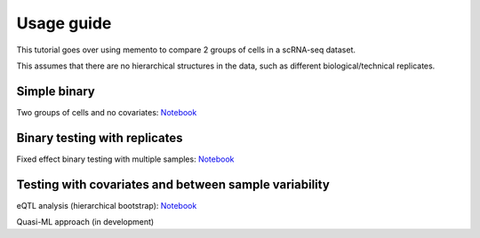 Usage guide
===============
This tutorial goes over using memento to compare 2 groups of cells in a scRNA-seq dataset.

This assumes that there are no hierarchical structures in the data, such as different biological/technical replicates.

Simple binary 
---------------
Two groups of cells and no covariates:
`Notebook <https://nbviewer.org/github/yelabucsf/scrna-parameter-estimation/blob/master/tutorials/binary_testing.ipynb>`_ 


Binary testing with replicates
------------------------------
Fixed effect binary testing with multiple samples:
`Notebook <https://nbviewer.org/github/yelabucsf/scrna-parameter-estimation/blob/master/tutorials/binary_testing_replicates.ipynb>`_ 


Testing with covariates and between sample variability
------------------------------------------------------------
eQTL analysis (hierarchical bootstrap):
`Notebook <https://nbviewer.org/github/yelabucsf/scrna-parameter-estimation/blob/master/tutorials/hierarchical_bootstrap.ipynb>`_ 

Quasi-ML approach (in development)